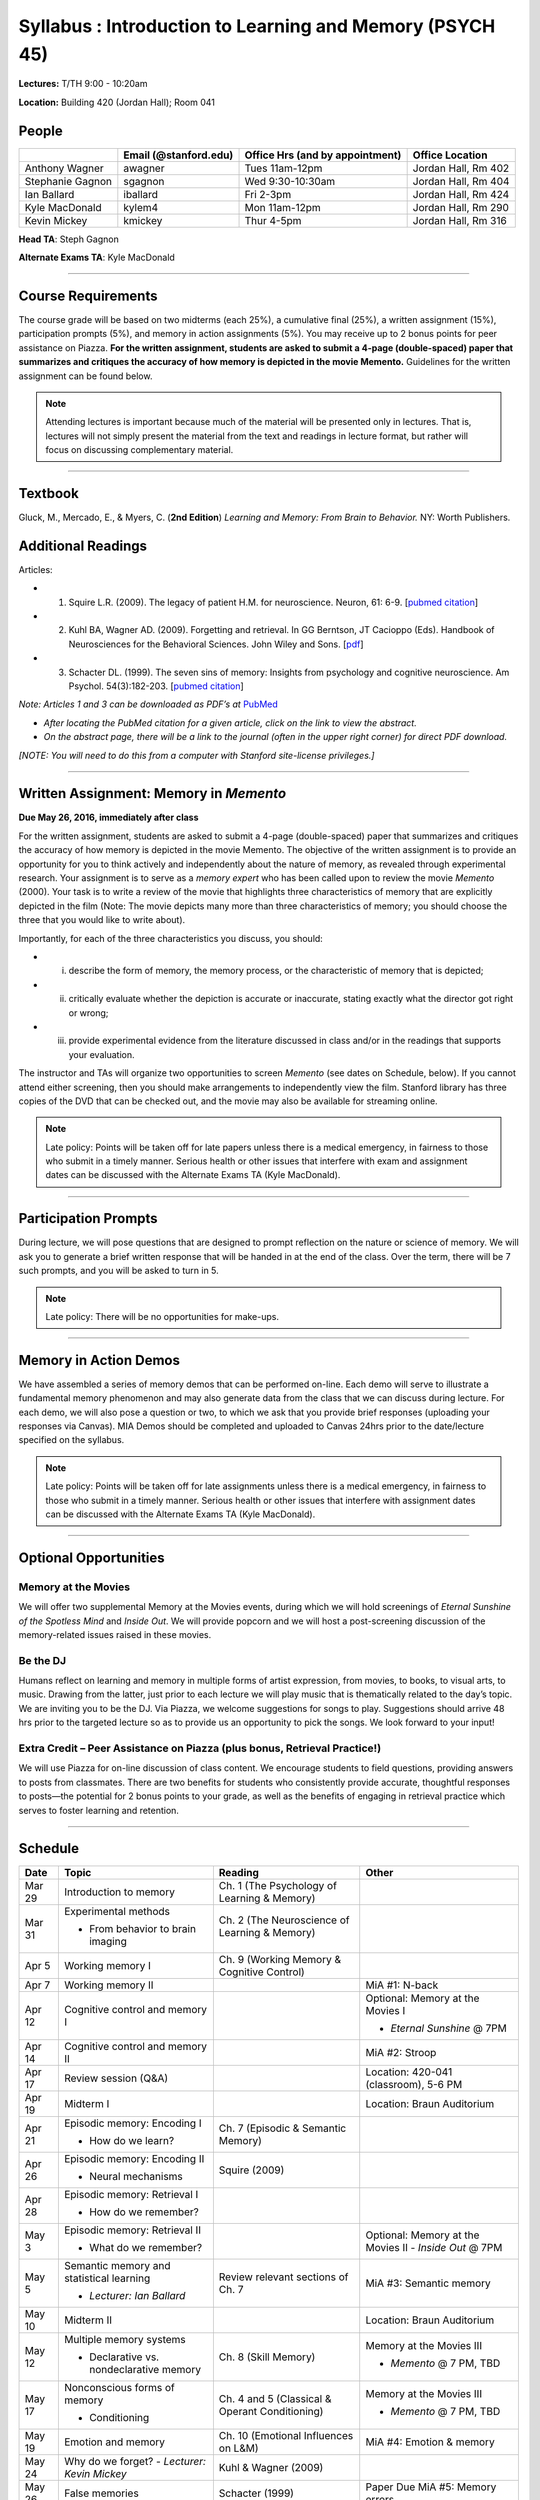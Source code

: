 Syllabus : Introduction to Learning and Memory (PSYCH 45)
================

**Lectures:** T/TH 9:00 - 10:20am

**Location:** Building 420 (Jordan Hall); Room 041



People
--------------------------------------------
.. cssclass:: table-striped
=================  =========================  ===================================  ====================
\                  Email (@stanford.edu)      Office Hrs (and by appointment)      Office Location
=================  =========================  ===================================  ====================
Anthony Wagner     awagner                    Tues 11am-12pm                       Jordan Hall, Rm 402
Stephanie Gagnon   sgagnon                    Wed 9:30-10:30am                     Jordan Hall, Rm 404
Ian Ballard        iballard                   Fri 2-3pm                            Jordan Hall, Rm 424
Kyle MacDonald     kylem4                     Mon 11am-12pm                        Jordan Hall, Rm 290
Kevin Mickey       kmickey                    Thur 4-5pm                           Jordan Hall, Rm 316
=================  =========================  ===================================  ====================

**Head TA**: Steph Gagnon

**Alternate Exams TA**: Kyle MacDonald

----------------

Course Requirements
--------------------------------------------

The course grade will be based on two midterms (each 25%), a cumulative final (25%), a written assignment
(15%), participation prompts (5%), and memory in action assignments (5%). You may receive up to 2 bonus points for peer assistance on Piazza.
**For the written assignment, students are asked to submit a 4-page (double-spaced) paper that
summarizes and critiques the accuracy of how memory is depicted in the movie Memento.** Guidelines for
the written assignment can be found below.


.. note:: Attending lectures is important because much of the material will be presented only in lectures. That is, lectures will not simply present the material from the text and readings in lecture format, but rather will focus on discussing complementary material.

----------------

Textbook
--------------------------------------------

Gluck, M., Mercado, E., & Myers, C. (**2nd Edition**) *Learning and Memory: From Brain to Behavior.* NY: Worth
Publishers.

Additional Readings
--------------------------------------------

Articles:

- (1) Squire L.R. (2009). The legacy of patient H.M. for neuroscience. Neuron, 61: 6-9. [`pubmed citation <http://www.ncbi.nlm.nih.gov/pubmed/19146808>`_]

- (2) Kuhl BA, Wagner AD. (2009). Forgetting and retrieval. In GG Berntson, JT Cacioppo (Eds). Handbook of Neurosciences for the Behavioral Sciences. John Wiley and Sons. [`pdf <http://memorylab.stanford.edu/Publications/papers/KUHL_HNBS09.pdf>`_]

- (3) Schacter DL. (1999). The seven sins of memory: Insights from psychology and cognitive neuroscience. Am Psychol. 54(3):182-203. [`pubmed citation <http://www.ncbi.nlm.nih.gov/pubmed/10199218>`_]

*Note: Articles 1 and 3 can be downloaded as PDF’s at* `PubMed <http://www.ncbi.nlm.nih.gov/entrez/query.fcgi>`_

- *After locating the PubMed citation for a given article, click on the link to view the abstract.*
- *On the abstract page, there will be a link to the journal (often in the upper right corner) for direct PDF download.*
*[NOTE: You will need to do this from a computer with Stanford site-license privileges.]*

----------------

Written Assignment: Memory in *Memento*
--------------------------------------------

**Due May 26, 2016, immediately after class**

For the written assignment, students are asked to submit a 4-page (double-spaced) paper that
summarizes and critiques the accuracy of how memory is depicted in the movie Memento. The objective of
the written assignment is to provide an opportunity for you to think actively and independently about the nature of
memory, as revealed through experimental research. Your assignment is to serve as a *memory expert* who has
been called upon to review the movie *Memento* (2000). Your task is to write a review of the movie that highlights
three characteristics of memory that are explicitly depicted in the film (Note: The movie depicts many more than
three characteristics of memory; you should choose the three that you would like to write about).

Importantly, for each of the three characteristics you discuss, you should:

- (i) describe the form of memory, the memory process, or the characteristic of memory that is depicted;

- (ii) critically evaluate whether the depiction is accurate or inaccurate, stating exactly what the director got right or wrong;

- (iii) provide experimental evidence from the literature discussed in class and/or in the readings that supports your evaluation.

The instructor and TAs will organize two opportunities to screen *Memento* (see dates on Schedule, below). If you cannot
attend either screening, then you should make arrangements to independently view the film. Stanford library has
three copies of the DVD that can be checked out, and the movie may also be available for streaming online.

.. note:: Late policy: Points will be taken off for late papers unless there is a medical emergency, in fairness to those who submit in a timely manner. Serious health or other issues that interfere with exam and assignment dates can be discussed with the Alternate Exams TA (Kyle MacDonald).

----------------

Participation Prompts
--------------------------------------------

During lecture, we will pose questions that are designed to prompt reflection on the nature or science of memory.
We will ask you to generate a brief written response that will be handed in at the end of the class.
Over the term, there will be 7 such prompts, and you will be asked to turn in 5.

.. note:: Late policy: There will be no opportunities for make-ups.

----------------

Memory in Action Demos
--------------------------------------------

We have assembled a series of memory demos that can be performed on-line.
Each demo will serve to illustrate a fundamental memory phenomenon and may also generate data from
the class that we can discuss during lecture. For each demo, we will also pose a question or two, to which
we ask that you provide brief responses (uploading your responses via Canvas).
MIA Demos should be completed and uploaded to Canvas 24hrs prior to the date/lecture specified on the syllabus.

.. note:: Late policy: Points will be taken off for late assignments unless there is a medical emergency, in fairness to those who submit in a timely manner. Serious health or other issues that interfere with assignment dates can be discussed with the Alternate Exams TA (Kyle MacDonald).

----------------


Optional Opportunities
--------------------------------------------

Memory at the Movies
++++++++++++++++++++++++++++++++++++++++++++

We will offer two supplemental Memory at the Movies events, during which we will
hold screenings of *Eternal Sunshine of the Spotless Mind* and *Inside Out*. We will provide popcorn and
we will host a post-screening discussion of the memory-related issues raised in these movies.

Be the DJ
++++++++++++++++++++++++++++++++++++++++++++

Humans reflect on learning and memory in multiple forms of artist expression, from movies, to
books, to visual arts, to music. Drawing from the latter, just prior to each lecture we will play music that is
thematically related to the day’s topic. We are inviting you to be the DJ. Via Piazza, we welcome
suggestions for songs to play. Suggestions should arrive 48 hrs prior to the targeted lecture so as to
provide us an opportunity to pick the songs. We look forward to your input!

Extra Credit – Peer Assistance on Piazza (plus bonus, Retrieval Practice!)
++++++++++++++++++++++++++++++++++++++++++++

We will use Piazza for on-line discussion of class content. We encourage students to field questions,
providing answers to posts from classmates. There are two benefits for students who consistently provide accurate,
thoughtful responses to posts—the potential for 2 bonus points to your grade, as well as the benefits of
engaging in retrieval practice which serves to foster learning and retention.


----------------

Schedule
--------------------------------------------

.. cssclass:: table-hover

========  =========================================  ====================================================   ====================================
Date      Topic                                      Reading                                                Other
========  =========================================  ====================================================   ====================================
Mar 29    Introduction to memory                     Ch. 1 (The Psychology of Learning & Memory)            \

Mar 31    Experimental methods                       Ch. 2 (The Neuroscience of Learning & Memory)

          - From behavior to brain imaging           \

Apr 5     Working memory I                           Ch. 9 (Working Memory & Cognitive Control)

Apr 7     Working memory II                          \                                                      MiA #1: N-back

Apr 12    Cognitive control and memory I             \                                                      Optional: Memory at the Movies I

                                                                                                            - *Eternal Sunshine* @ 7PM

Apr 14    Cognitive control and memory II            \                                                      MiA #2: Stroop

Apr 17    Review session (Q&A)                       \                                                      Location: 420-041 (classroom), 5-6 PM

Apr 19    Midterm I                                  \                                                      Location: Braun Auditorium

Apr 21    Episodic memory: Encoding I                Ch. 7 (Episodic & Semantic Memory)

          - How do we learn?

Apr 26    Episodic memory: Encoding II               Squire (2009)

          - Neural mechanisms

Apr 28    Episodic memory: Retrieval I

          - How do we remember?

May 3     Episodic memory: Retrieval II                                                                     Optional: Memory at the Movies II
                                                                                                            - *Inside Out* @ 7PM
          - What do we remember?

May 5     Semantic memory and statistical learning   Review relevant sections of Ch. 7                      MiA #3: Semantic memory

          - *Lecturer: Ian Ballard*

May 10    Midterm II                                                                                        Location: Braun Auditorium

May 12    Multiple memory systems                    Ch. 8 (Skill Memory)                                   Memory at the Movies III

          - Declarative vs. nondeclarative memory                                                           - *Memento* @ 7 PM, TBD

May 17    Nonconscious forms of memory               Ch. 4 and 5 (Classical & Operant Conditioning)         Memory at the Movies III

          - Conditioning                                                                                    - *Memento* @ 7 PM, TBD

May 19    Emotion and memory                         Ch. 10 (Emotional Influences on L&M)                   MiA #4: Emotion & memory

May 24    Why do we forget?                          Kuhl & Wagner (2009)
          - *Lecturer: Kevin Mickey*

May 26    False memories                             Schacter (1999)                                        Paper Due
            \                                        \                                                      MiA #5: Memory errors

May 31    Aging and memory                           Ch. 12 (Development & Aging)

          - *Lecturer: Stephanie Gagnon*

Jun 2     Review session                                                                                    Location 420-041 (usual classroom)

Jun 6     Final Exam, 8:30-11:30am                                                                          Location TBD
========  =========================================  ====================================================   ====================================

